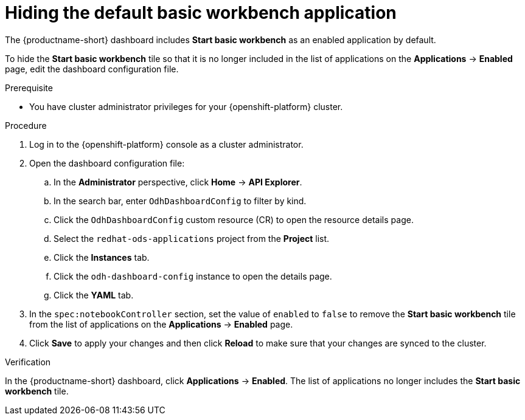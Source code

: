 :_module-type: PROCEDURE

[id="hiding-the-default-jupyter-application_{context}"]
= Hiding the default basic workbench application

[role='_abstract']
The {productname-short} dashboard includes *Start basic workbench* as an enabled application by default.

To hide the *Start basic workbench* tile so that it is no longer included in the list of applications on the *Applications* → *Enabled* page, edit the dashboard configuration file.

.Prerequisite

* You have cluster administrator privileges for your {openshift-platform} cluster.


.Procedure

. Log in to the {openshift-platform} console as a cluster administrator.
. Open the dashboard configuration file:
.. In the *Administrator* perspective, click *Home* -> *API Explorer*.
.. In the search bar, enter `OdhDashboardConfig` to filter by kind.
.. Click the `OdhDashboardConfig` custom resource (CR) to open the resource details page.
.. Select the `redhat-ods-applications` project from the *Project* list.
.. Click the *Instances* tab.
.. Click the `odh-dashboard-config` instance to open the details page.
.. Click the *YAML* tab. 
. In the `spec:notebookController` section, set the value of `enabled` to `false` to remove the *Start basic workbench* tile from the list of applications on the *Applications* → *Enabled* page.
. Click *Save* to apply your changes and then click *Reload* to make sure that your changes are synced to the cluster.

.Verification

In the {productname-short} dashboard, click *Applications* → *Enabled*. 
The list of applications no longer includes the *Start basic workbench* tile.

